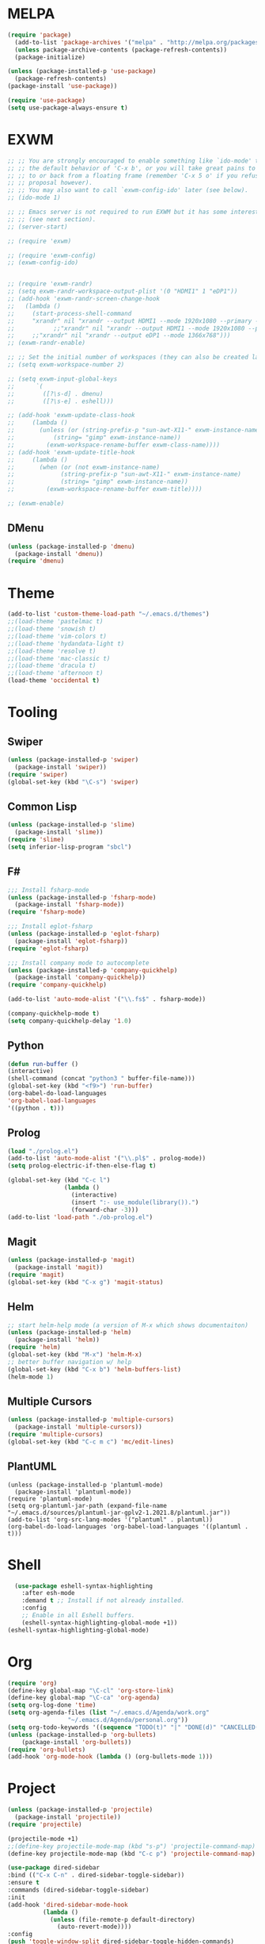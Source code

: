 * MELPA
#+BEGIN_SRC emacs-lisp
  (require 'package)
    (add-to-list 'package-archives '("melpa" . "http://melpa.org/packages/"))
    (unless package-archive-contents (package-refresh-contents))
    (package-initialize)

  (unless (package-installed-p 'use-package)
    (package-refresh-contents)
  (package-install 'use-package))

  (require 'use-package)
  (setq use-package-always-ensure t)
#+END_SRC
* EXWM
 #+BEGIN_SRC emacs-lisp
   ;; ;; You are strongly encouraged to enable something like `ido-mode' to alter
   ;; ;; the default behavior of 'C-x b', or you will take great pains to switch
   ;; ;; to or back from a floating frame (remember 'C-x 5 o' if you refuse this
   ;; ;; proposal however).
   ;; ;; You may also want to call `exwm-config-ido' later (see below).
   ;; (ido-mode 1)

   ;; ;; Emacs server is not required to run EXWM but it has some interesting uses
   ;; ;; (see next section).
   ;; (server-start)

   ;; (require 'exwm)

   ;; (require 'exwm-config)
   ;; (exwm-config-ido)


   ;; (require 'exwm-randr)
   ;; (setq exwm-randr-workspace-output-plist '(0 "HDMI1" 1 "eDP1"))
   ;; (add-hook 'exwm-randr-screen-change-hook
   ;; 	(lambda ()
   ;; 	  (start-process-shell-command
   ;; 	  "xrandr" nil "xrandr --output HDMI1 --mode 1920x1080 --primary --left-of eDP1 --output eDP1 --off")))
   ;;           ;;"xrandr" nil "xrandr --output HDMI1 --mode 1920x1080 --primary --left-of eDP1 --output eDP1 --mode 1366x768")))
   ;; 	  ;;"xrandr" nil "xrandr --output eDP1 --mode 1366x768")))
   ;; (exwm-randr-enable)

   ;; ;; Set the initial number of workspaces (they can also be created later).
   ;; (setq exwm-workspace-number 2)

   ;; (setq exwm-input-global-keys
   ;;      `(
   ;;        ([?\s-d] . dmenu)
   ;;        ([?\s-e] . eshell)))

   ;; (add-hook 'exwm-update-class-hook
   ;; 	  (lambda ()
   ;; 	    (unless (or (string-prefix-p "sun-awt-X11-" exwm-instance-name)
   ;; 			(string= "gimp" exwm-instance-name))
   ;; 	      (exwm-workspace-rename-buffer exwm-class-name))))
   ;; (add-hook 'exwm-update-title-hook
   ;; 	  (lambda ()
   ;; 	    (when (or (not exwm-instance-name)
   ;; 		      (string-prefix-p "sun-awt-X11-" exwm-instance-name)
   ;; 		      (string= "gimp" exwm-instance-name))
   ;; 	      (exwm-workspace-rename-buffer exwm-title))))

   ;; (exwm-enable)

 #+END_SRC
** DMenu
   #+BEGIN_SRC emacs-lisp
     (unless (package-installed-p 'dmenu)
       (package-install 'dmenu))
     (require 'dmenu)
   #+END_SRC
* Theme
#+BEGIN_SRC emacs-lisp
(add-to-list 'custom-theme-load-path "~/.emacs.d/themes")
;;(load-theme 'pastelmac t)
;;(load-theme 'snowish t)
;;(load-theme 'vim-colors t)
;;(load-theme 'hydandata-light t)
;;(load-theme 'resolve t)
;;(load-theme 'mac-classic t)
;;(load-theme 'dracula t)
;;(load-theme 'afternoon t)
(load-theme 'occidental t)
#+END_SRC
* Tooling
** Swiper
 #+BEGIN_SRC emacs-lisp
   (unless (package-installed-p 'swiper)
     (package-install 'swiper))
   (require 'swiper)
   (global-set-key (kbd "\C-s") 'swiper)
 #+END_SRC
** Common Lisp
 #+BEGIN_SRC emacs-lisp
   (unless (package-installed-p 'slime)
     (package-install 'slime))
   (require 'slime)
   (setq inferior-lisp-program "sbcl")
 #+END_SRC
** F#
 #+BEGIN_SRC emacs-lisp
   ;;; Install fsharp-mode
   (unless (package-installed-p 'fsharp-mode)
     (package-install 'fsharp-mode))
   (require 'fsharp-mode)

   ;;; Install eglot-fsharp
   (unless (package-installed-p 'eglot-fsharp)
     (package-install 'eglot-fsharp))
   (require 'eglot-fsharp)

   ;;; Install company mode to autocomplete
   (unless (package-installed-p 'company-quickhelp)
     (package-install 'company-quickhelp))
   (require 'company-quickhelp)

   (add-to-list 'auto-mode-alist '("\\.fs$" . fsharp-mode))     

   (company-quickhelp-mode t)
   (setq company-quickhelp-delay '1.0)

 #+END_SRC
** Python
 #+BEGIN_SRC emacs-lisp
   (defun run-buffer ()
   (interactive)
   (shell-command (concat "python3 " buffer-file-name)))
   (global-set-key (kbd "<f9>") 'run-buffer)
   (org-babel-do-load-languages
   'org-babel-load-languages
   '((python . t)))
 #+END_SRC
** Prolog
   #+BEGIN_SRC emacs-lisp
     (load "./prolog.el")
     (add-to-list 'auto-mode-alist '("\\.pl$" . prolog-mode))
     (setq prolog-electric-if-then-else-flag t)

     (global-set-key (kbd "C-c l")
                     (lambda ()
                       (interactive)
                       (insert ":- use_module(library()).")
                       (forward-char -3)))
     (add-to-list 'load-path "./ob-prolog.el")

   #+END_SRC
** Magit
   #+BEGIN_SRC emacs-lisp
     (unless (package-installed-p 'magit)
       (package-install 'magit))
     (require 'magit)
     (global-set-key (kbd "C-x g") 'magit-status)
   #+END_SRC
** Helm
   #+BEGIN_SRC emacs-lisp
   ;; start helm-help mode (a version of M-x which shows documentaiton)
   (unless (package-installed-p 'helm)
     (package-install 'helm))
   (require 'helm)
   (global-set-key (kbd "M-x") 'helm-M-x)
   ;; better buffer navigation w/ help
   (global-set-key (kbd "C-x b") 'helm-buffers-list)
   (helm-mode 1)
   #+END_SRC
** Multiple Cursors
   #+BEGIN_SRC emacs-lisp
     (unless (package-installed-p 'multiple-cursors)
       (package-install 'multiple-cursors))
     (require 'multiple-cursors)
     (global-set-key (kbd "C-c m c") 'mc/edit-lines)
   #+END_SRC
** PlantUML
 #+BEGIN_SRC elisp
  (unless (package-installed-p 'plantuml-mode)
    (package-install 'plantuml-mode))
  (require 'plantuml-mode)
  (setq org-plantuml-jar-path (expand-file-name "~/.emacs.d/sources/plantuml-jar-gplv2-1.2021.8/plantuml.jar"))
  (add-to-list 'org-src-lang-modes '("plantuml" . plantuml))
  (org-babel-do-load-languages 'org-babel-load-languages '((plantuml . t)))
 #+END_SRC
* Shell
#+BEGIN_SRC emacs-lisp
  (use-package eshell-syntax-highlighting
    :after esh-mode
    :demand t ;; Install if not already installed.
    :config
    ;; Enable in all Eshell buffers.
    (eshell-syntax-highlighting-global-mode +1))
(eshell-syntax-highlighting-global-mode)
#+END_SRC
* Org
#+BEGIN_SRC emacs-lisp
  (require 'org)
  (define-key global-map "\C-cl" 'org-store-link)
  (define-key global-map "\C-ca" 'org-agenda)
  (setq org-log-done 'time)
  (setq org-agenda-files (list "~/.emacs.d/Agenda/work.org" 
			       "~/.emacs.d/Agenda/personal.org"))
  (setq org-todo-keywords '((sequence "TODO(t)" "|" "DONE(d)" "CANCELLED(c)")))
  (unless (package-installed-p 'org-bullets)
      (package-install 'org-bullets))
  (require 'org-bullets)
  (add-hook 'org-mode-hook (lambda () (org-bullets-mode 1)))
#+END_SRC
* Project
  #+BEGIN_SRC emacs-lisp
  (unless (package-installed-p 'projectile)
    (package-install 'projectile))
  (require 'projectile)
 
  (projectile-mode +1)
  ;;(define-key projectile-mode-map (kbd "s-p") 'projectile-command-map)
  (define-key projectile-mode-map (kbd "C-c p") 'projectile-command-map)

  (use-package dired-sidebar
  :bind (("C-x C-n" . dired-sidebar-toggle-sidebar))
  :ensure t
  :commands (dired-sidebar-toggle-sidebar)
  :init
  (add-hook 'dired-sidebar-mode-hook
            (lambda ()
              (unless (file-remote-p default-directory)
                (auto-revert-mode))))
  :config
  (push 'toggle-window-split dired-sidebar-toggle-hidden-commands)
  (push 'rotate-windows dired-sidebar-toggle-hidden-commands)

  ;;(setq dired-sidebar-subtree-line-prefix "__")
  (setq dired-sidebar-theme 'vscode)
  (setq dired-sidebar-use-term-integration t)
  (setq dired-sidebar-use-custom-font t))

  (defun sidebar-toggle ()
  "Toggle both `dired-sidebar' and `ibuffer-sidebar'."
  (interactive)
  (dired-sidebar-toggle-sidebar)
  (ibuffer-sidebar-toggle-sidebar))

  #+END_SRC
* Styling
** Startup Screen
 #+BEGIN_SRC emacs-lisp
 (use-package dashboard
    :ensure t
    :diminish dashboard-mode
    :config
    (setq dashboard-banner-logo-title "Welcome to MageMacs, GNU Emacs customized by Marcos Magueta")
    (setq dashboard-startup-banner "~/.emacs.d/emacs.svg")
    (setq dashboard-items '((recents  . 10)
                            (bookmarks . 10)
                            (projects . 10)))
    (dashboard-setup-startup-hook))

    (fringe-mode 1)
    (scroll-bar-mode -1)
 #+END_SRC
** Interface Options
 #+BEGIN_SRC emacs-lisp
   (menu-bar-mode -1)
   (tool-bar-mode -1)
   (toggle-scroll-bar -1)
   (add-hook 'prog-mode-hook 'linum-mode)
   (display-battery-mode t)
   (display-time-mode t)
   (unless (package-installed-p 'vscode-icon)
   (package-install 'vscode-icon))
   (require 'vscode-icon)
   (unless (package-installed-p 'transpose-frame)
     (package-refresh-contents)
   (package-install 'transpose-frame))

 #+END_SRC 
** Powerline
 #+BEGIN_SRC emacs-lisp
   (unless (package-installed-p 'powerline)
   (package-install 'powerline))
   (require 'powerline)
   (powerline-default-theme)
   (display-battery-mode -1)
 #+END_SRC
